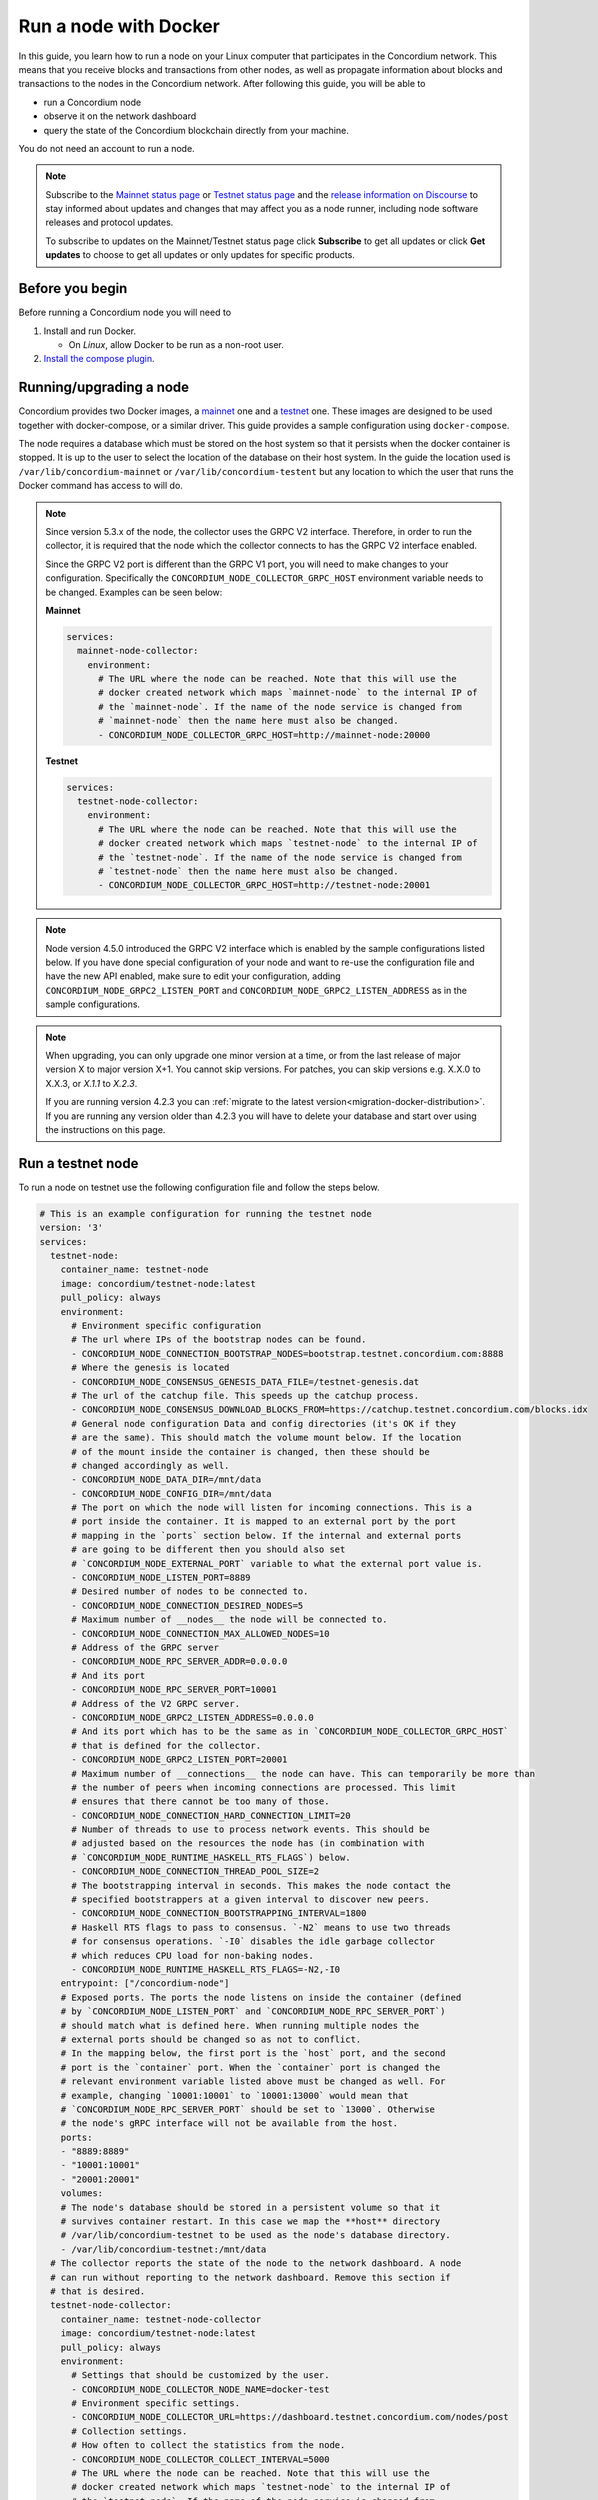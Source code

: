 .. _Discord: https://discord.gg/xWmQ5tp

.. _run-a-node:

======================
Run a node with Docker
======================

In this guide, you learn how to run a node on your Linux computer that
participates in the Concordium network. This means that you receive
blocks and transactions from other nodes, as well as propagate
information about blocks and transactions to the nodes in the Concordium
network. After following this guide, you will be able to

-  run a Concordium node
-  observe it on the network dashboard
-  query the state of the Concordium blockchain directly from your
   machine.

You do not need an account to run a node.

.. Note::

   Subscribe to the `Mainnet status page <https://status.mainnet.concordium.software/>`_ or `Testnet status page <https://status.testnet.concordium.software/>`_ and the `release information on Discourse <https://support.concordium.software/c/releases/9>`_ to stay informed about updates and changes that may affect you as a node runner, including node software releases and protocol updates.

   To subscribe to updates on the Mainnet/Testnet status page click **Subscribe** to get all updates or click **Get updates** to choose to get all updates or only updates for specific products.

Before you begin
================

Before running a Concordium node you will need to

1. Install and run Docker.

   -  On *Linux*, allow Docker to be run as a non-root user.

2. `Install the compose plugin <https://docs.docker.com/compose/install/>`_.

.. _running-a-node:

Running/upgrading a node
========================

Concordium provides two Docker images, a `mainnet <https://hub.docker.com/r/concordium/mainnet-node>`_ one and a `testnet <https://hub.docker.com/r/concordium/testnet-node>`_ one.
These images are designed to be used together with docker-compose, or a similar driver. This guide provides a sample configuration using ``docker-compose``.

The node requires a database which must be stored on the host system so that it persists when the docker container is stopped. It is up to the user to select the location of the database on their host system. In the guide the location used is ``/var/lib/concordium-mainnet`` or ``/var/lib/concordium-testent`` but any location to which the user that runs the Docker command has access to will do.

.. Note::

   Since version 5.3.x of the node, the collector uses the GRPC V2
   interface. Therefore, in order to run the collector, it is required that
   the node which the collector connects to has the GRPC V2 interface
   enabled.

   Since the GRPC V2 port is different than the GRPC V1 port, you will
   need to make changes to your configuration. Specifically the
   ``CONCORDIUM_NODE_COLLECTOR_GRPC_HOST`` environment variable needs
   to be changed. Examples can be seen below:

   **Mainnet**

   .. code-block:: yaml

      services:
        mainnet-node-collector:
          environment:
            # The URL where the node can be reached. Note that this will use the
            # docker created network which maps `mainnet-node` to the internal IP of
            # the `mainnet-node`. If the name of the node service is changed from
            # `mainnet-node` then the name here must also be changed.
            - CONCORDIUM_NODE_COLLECTOR_GRPC_HOST=http://mainnet-node:20000

   **Testnet**

   .. code-block:: yaml

      services:
        testnet-node-collector:
          environment:
            # The URL where the node can be reached. Note that this will use the
            # docker created network which maps `testnet-node` to the internal IP of
            # the `testnet-node`. If the name of the node service is changed from
            # `testnet-node` then the name here must also be changed.
            - CONCORDIUM_NODE_COLLECTOR_GRPC_HOST=http://testnet-node:20001

.. Note::

   Node version 4.5.0 introduced the GRPC V2 interface which is enabled by the
   sample configurations listed below. If you have done special configuration of
   your node and want to re-use the configuration file and have the new API
   enabled, make sure to edit your configuration, adding ``CONCORDIUM_NODE_GRPC2_LISTEN_PORT``
   and ``CONCORDIUM_NODE_GRPC2_LISTEN_ADDRESS`` as in the sample configurations.

.. Note::

   When upgrading, you can only upgrade one minor version at a time, or from the last release of major version X to major version X+1. You cannot skip versions. For patches, you can skip versions e.g. X.X.0 to X.X.3, or `X.1.1` to `X.2.3`.

   If you are running version 4.2.3 you can :ref:`migrate to the latest version<migration-docker-distribution>`. If you are running any version older than 4.2.3 you will have to delete your database and start over using the instructions on this page.

Run a testnet node
==================

To run a node on testnet use the following configuration file and follow the steps below.

.. code-block:: yaml

   # This is an example configuration for running the testnet node
   version: '3'
   services:
     testnet-node:
       container_name: testnet-node
       image: concordium/testnet-node:latest
       pull_policy: always
       environment:
         # Environment specific configuration
         # The url where IPs of the bootstrap nodes can be found.
         - CONCORDIUM_NODE_CONNECTION_BOOTSTRAP_NODES=bootstrap.testnet.concordium.com:8888
         # Where the genesis is located
         - CONCORDIUM_NODE_CONSENSUS_GENESIS_DATA_FILE=/testnet-genesis.dat
         # The url of the catchup file. This speeds up the catchup process.
         - CONCORDIUM_NODE_CONSENSUS_DOWNLOAD_BLOCKS_FROM=https://catchup.testnet.concordium.com/blocks.idx
         # General node configuration Data and config directories (it's OK if they
         # are the same). This should match the volume mount below. If the location
         # of the mount inside the container is changed, then these should be
         # changed accordingly as well.
         - CONCORDIUM_NODE_DATA_DIR=/mnt/data
         - CONCORDIUM_NODE_CONFIG_DIR=/mnt/data
         # The port on which the node will listen for incoming connections. This is a
         # port inside the container. It is mapped to an external port by the port
         # mapping in the `ports` section below. If the internal and external ports
         # are going to be different then you should also set
         # `CONCORDIUM_NODE_EXTERNAL_PORT` variable to what the external port value is.
         - CONCORDIUM_NODE_LISTEN_PORT=8889
         # Desired number of nodes to be connected to.
         - CONCORDIUM_NODE_CONNECTION_DESIRED_NODES=5
         # Maximum number of __nodes__ the node will be connected to.
         - CONCORDIUM_NODE_CONNECTION_MAX_ALLOWED_NODES=10
         # Address of the GRPC server
         - CONCORDIUM_NODE_RPC_SERVER_ADDR=0.0.0.0
         # And its port
         - CONCORDIUM_NODE_RPC_SERVER_PORT=10001
         # Address of the V2 GRPC server.
         - CONCORDIUM_NODE_GRPC2_LISTEN_ADDRESS=0.0.0.0
         # And its port which has to be the same as in `CONCORDIUM_NODE_COLLECTOR_GRPC_HOST`
         # that is defined for the collector.
         - CONCORDIUM_NODE_GRPC2_LISTEN_PORT=20001
         # Maximum number of __connections__ the node can have. This can temporarily be more than
         # the number of peers when incoming connections are processed. This limit
         # ensures that there cannot be too many of those.
         - CONCORDIUM_NODE_CONNECTION_HARD_CONNECTION_LIMIT=20
         # Number of threads to use to process network events. This should be
         # adjusted based on the resources the node has (in combination with
         # `CONCORDIUM_NODE_RUNTIME_HASKELL_RTS_FLAGS`) below.
         - CONCORDIUM_NODE_CONNECTION_THREAD_POOL_SIZE=2
         # The bootstrapping interval in seconds. This makes the node contact the
         # specified bootstrappers at a given interval to discover new peers.
         - CONCORDIUM_NODE_CONNECTION_BOOTSTRAPPING_INTERVAL=1800
         # Haskell RTS flags to pass to consensus. `-N2` means to use two threads
         # for consensus operations. `-I0` disables the idle garbage collector
         # which reduces CPU load for non-baking nodes.
         - CONCORDIUM_NODE_RUNTIME_HASKELL_RTS_FLAGS=-N2,-I0
       entrypoint: ["/concordium-node"]
       # Exposed ports. The ports the node listens on inside the container (defined
       # by `CONCORDIUM_NODE_LISTEN_PORT` and `CONCORDIUM_NODE_RPC_SERVER_PORT`)
       # should match what is defined here. When running multiple nodes the
       # external ports should be changed so as not to conflict.
       # In the mapping below, the first port is the `host` port, and the second
       # port is the `container` port. When the `container` port is changed the
       # relevant environment variable listed above must be changed as well. For
       # example, changing `10001:10001` to `10001:13000` would mean that
       # `CONCORDIUM_NODE_RPC_SERVER_PORT` should be set to `13000`. Otherwise
       # the node's gRPC interface will not be available from the host.
       ports:
       - "8889:8889"
       - "10001:10001"
       - "20001:20001"
       volumes:
       # The node's database should be stored in a persistent volume so that it
       # survives container restart. In this case we map the **host** directory
       # /var/lib/concordium-testnet to be used as the node's database directory.
       - /var/lib/concordium-testnet:/mnt/data
     # The collector reports the state of the node to the network dashboard. A node
     # can run without reporting to the network dashboard. Remove this section if
     # that is desired.
     testnet-node-collector:
       container_name: testnet-node-collector
       image: concordium/testnet-node:latest
       pull_policy: always
       environment:
         # Settings that should be customized by the user.
         - CONCORDIUM_NODE_COLLECTOR_NODE_NAME=docker-test
         # Environment specific settings.
         - CONCORDIUM_NODE_COLLECTOR_URL=https://dashboard.testnet.concordium.com/nodes/post
         # Collection settings.
         # How often to collect the statistics from the node.
         - CONCORDIUM_NODE_COLLECTOR_COLLECT_INTERVAL=5000
         # The URL where the node can be reached. Note that this will use the
         # docker created network which maps `testnet-node` to the internal IP of
         # the `testnet-node`. If the name of the node service is changed from
         # `testnet-node` then the name here must also be changed.
         # The port also has to be the same as in `CONCORDIUM_NODE_GRPC2_LISTEN_PORT`
         # that is defined for the node.
         - CONCORDIUM_NODE_COLLECTOR_GRPC_HOST=http://testnet-node:20001
       entrypoint: ["/node-collector"]

1. Save the contents as ``testnet-node.yaml``.
2. Possibly modify the **volume mount** to map the database directory to a different location on the host system. The volume mount is the following section.

   .. code-block:: yaml

      volumes:
         # The node's database should be stored in a persistent volume so that it
         # survives container restart. In this case we map the **host** directory
         # /var/lib/concordium-testnet to be used as the node's database directory.
         - /var/lib/concordium-testnet:/mnt/data

3. Modify the node name that appears on the network dashboard. This is set by
   the environment variable

   .. code-block:: yaml

      - CONCORDIUM_NODE_COLLECTOR_NODE_NAME=docker-test

   This name can be set to any non-empty string. If the name has spaces it should be quoted.

4. Start the node and the collector.

   .. code-block:: console

      $docker-compose -f testnet-node.yaml up

The configuration starts two containers, one running the node, and another
running the node collector that reports the node state to the network dashboard.

If you wish to have the node running in the background, then add a ``-d`` option to the above command.

.. Note::

   The sample configuration always downloads the latest node image. It is
   good practice to choose the version deliberately. To choose a specific
   version, find the correct version in
   `hub.docker.com/concordium/testnet-node <https://hub.docker.com/r/concordium/testnet-node>`_ and change the
   ``image`` value from

      .. code-block:: yaml

       image: concordium/testnet-node:latest

   to, e.g.,

      .. code-block:: yaml

       image: concordium/testnet-node:4.2.3-0

Enable inbound connections
--------------------------

If you are running your node behind a firewall, or behind your home
router, then you will probably only be able to connect to other nodes,
but other nodes will not be able to initiate connections to your node.
This is perfectly fine, and your node will fully participate in the
Concordium network. It will be able to send transactions and,
:ref:`if so configured<become-a-baker>`, to bake and finalize.

However you can also make your node an even better network participant by
enabling inbound connections. The sample configuration above makes the node
listen on port ``8889`` for inbound connections. Depending on your network and
platform configuration you will either need to forward an external port to
``8889`` on your router, open it in your firewall, or both. The details of how
this is done will depend on your configuration.

Retrieve node logs
^^^^^^^^^^^^^^^^^^

The sample configuration presented above logs data using Docker's default
logging infrastructure. To retrieve the logs for the node run:

.. code-block:: console

      $docker logs testnet-node

This outputs the logs to ``stdout``.

Migration from the previous Docker distribution
-----------------------------------------------

In the past Concordium provided a ``concordium-software`` package which
contained a ``concordium-node`` binary which orchestrated downloading a Docker
image and running the node. To migrate from that setup:

1. Stop the running node (e.g., using ``concordium-node-stop``)
2. Either modify the relevant example configuration file above by mapping the
   existing node database directory for use by the new container, i.e., replacing

   .. code-block:: yaml

          - /var/lib/concordium-testnet:/mnt/data

   with

   .. code-block:: yaml

          - ~/.local/share/concordium:/mnt/data

   Or, alternatively, moving the contents of ``~/.local/share/concordium`` to,
   e.g., ``/var/lib/concordium-testnet`` and keeping the configuration files as
   they are.
3. If your node is an existing baker node, update the configuration file above to include

   .. code-block:: yaml

      - CONCORDIUM_NODE_BAKER_CREDENTIALS_FILE=/mnt/data/baker-credentials.json

   into the ``environment`` section of the ``node`` service section of the file.
4. Start the node and the collector.

   .. code-block:: console

      $docker-compose -f testnet-node.yaml up

The configuration starts two containers, one running the node, and another
running the node collector that reports the node state to the network dashboard.

If you wish to have the node running in the background, then add a ``-d`` option to the above command.

.. Note::

   The sample configuration always downloads the latest node image. It is
   good practice to choose the version deliberately. To choose a specific
   version, find the correct version in
   `hub.docker.com/concordium/testnet-node <https://hub.docker.com/r/concordium/testnet-node>`_ and change the
   ``image`` value from

      .. code-block:: yaml

       image: concordium/testnet-node:latest

   to, e.g.,

      .. code-block:: yaml

       image: concordium/testnet-node:4.5.0-0

Run a mainnet node
==================

The same steps apply as for the testnet node, except the following sample
configuration file should be used.

The main differences from the testnet configuration are:

- the image used is the mainnet image. See `hub.docker.com/concordium/mainnet-node
  <https://hub.docker.com/r/concordium/mainnet-node>`_
  for a list of currently available versions.
- the node listens on port 8888 instead of 8889 by default
- the node's GRPC interface is exposed on port 10000 instead of 10001
- the node’s GRPC V2 listens on port 20000 instead of 20001
- the database directory is ``/var/lib/concordium-mainnet`` instead of
  ``/var/lib/concordium-testnet``

To retrieve mainnet node logs run:

.. code-block:: console

   $docker logs mainnet-node

.. code-block:: yaml

   # This is an example configuration for running the mainnet node
   version: '3'
   services:
     mainnet-node:
       container_name: mainnet-node
       image: concordium/mainnet-node:latest
       pull_policy: always
       environment:
         # Environment specific configuration
         # The url where IPs of the bootstrap nodes can be found.
         - CONCORDIUM_NODE_CONNECTION_BOOTSTRAP_NODES=bootstrap.mainnet.concordium.software:8888
         # Where the genesis is located
         - CONCORDIUM_NODE_CONSENSUS_GENESIS_DATA_FILE=/mainnet-genesis.dat
         # The url of the catchup file. This speeds up the catchup process.
         - CONCORDIUM_NODE_CONSENSUS_DOWNLOAD_BLOCKS_FROM=https://catchup.mainnet.concordium.software/blocks.idx
         # General node configuration Data and config directories (it's OK if they
         # are the same). This should match the volume mount below. If the location
         # of the mount inside the container is changed, then these should be
         # changed accordingly as well.
         - CONCORDIUM_NODE_DATA_DIR=/mnt/data
         - CONCORDIUM_NODE_CONFIG_DIR=/mnt/data
         # The port on which the node will listen for incoming connections. This is a
         # port inside the container. It is mapped to an external port by the port
         # mapping in the `ports` section below. If the internal and external ports
         # are going to be different then you should also set
         # `CONCORDIUM_NODE_EXTERNAL_PORT` variable to what the external port value is.
         - CONCORDIUM_NODE_LISTEN_PORT=8888
         # Desired number of nodes to be connected to.
         - CONCORDIUM_NODE_CONNECTION_DESIRED_NODES=5
         # Maximum number of __nodes__ the node will be connected to.
         - CONCORDIUM_NODE_CONNECTION_MAX_ALLOWED_NODES=10
         # Address of the GRPC server
         - CONCORDIUM_NODE_RPC_SERVER_ADDR=0.0.0.0
         # And its port
         - CONCORDIUM_NODE_RPC_SERVER_PORT=10000
         # Address of the V2 GRPC server.
         - CONCORDIUM_NODE_GRPC2_LISTEN_ADDRESS=0.0.0.0
         # And its port which has to be the same as in `CONCORDIUM_NODE_COLLECTOR_GRPC_HOST`
         # that is defined for the collector.
         - CONCORDIUM_NODE_GRPC2_LISTEN_PORT=20000
         # Maximum number of __connections__ the node can have. This can temporarily be more than
         # the number of peers when incoming connections are processed. This limit
         # ensures that there cannot be too many of those.
         - CONCORDIUM_NODE_CONNECTION_HARD_CONNECTION_LIMIT=20
         # Number of threads to use to process network events. This should be
         # adjusted based on the resources the node has (in combination with
         # `CONCORDIUM_NODE_RUNTIME_HASKELL_RTS_FLAGS`) below.
         - CONCORDIUM_NODE_CONNECTION_THREAD_POOL_SIZE=2
         # The bootstrapping interval in seconds. This makes the node contact the
         # specified bootstrappers at a given interval to discover new peers.
         - CONCORDIUM_NODE_CONNECTION_BOOTSTRAPPING_INTERVAL=1800
         # Haskell RTS flags to pass to consensus. `-N2` means to use two threads
         # for consensus operations. `-I0` disables the idle garbage collector
         # which reduces CPU load for non-baking nodes.
         - CONCORDIUM_NODE_RUNTIME_HASKELL_RTS_FLAGS=-N2,-I0
       entrypoint: ["/concordium-node"]
       # Exposed ports. The ports the node listens on inside the container (defined
       # by `CONCORDIUM_NODE_LISTEN_PORT` and `CONCORDIUM_NODE_RPC_SERVER_PORT`)
       # should match what is defined here. When running multiple nodes the
       # external ports should be changed so as not to conflict.
       # In the mapping below, the first port is the `host` port, and the second
       # port is the `container` port. When the `container` port is changed the
       # relevant environment variable listed above must be changed as well. For
       # example, changing `10000:10000` to `10000:13000` would mean that
       # `CONCORDIUM_NODE_RPC_SERVER_PORT` should be set to `13000`. Otherwise
       # the node's gRPC interface will not be available from the host.
       ports:
       - "8888:8888"
       - "10000:10000"
       - "20000:20000"
       volumes:
       # The node's database should be stored in a persistent volume so that it
       # survives container restart. In this case we map the **host** directory
       # /var/lib/concordium-mainnet to be used as the node's database directory.
       - /var/lib/concordium-mainnet:/mnt/data
     # The collector reports the state of the node to the network dashboard. A node
     # can run without reporting to the network dashboard. Remove this section if
     # that is desired.
     mainnet-node-collector:
       container_name: mainnet-node-collector
       image: concordium/mainnet-node:latest
       pull_policy: always
       environment:
         # Settings that should be customized by the user.
         - CONCORDIUM_NODE_COLLECTOR_NODE_NAME=docker-test-mainnet
         # Environment specific settings.
         - CONCORDIUM_NODE_COLLECTOR_URL=https://dashboard.mainnet.concordium.software/nodes/post
         # Collection settings.
         # How often to collect the statistics from the node.
         - CONCORDIUM_NODE_COLLECTOR_COLLECT_INTERVAL=5000
         # The URL where the node can be reached. Note that this will use the
         # docker created network which maps `mainnet-node` to the internal IP of
         # the `mainnet-node`. If the name of the node service is changed from
         # `mainnet-node` then the name here must also be changed.
         # The port also has to be the same as in `CONCORDIUM_NODE_GRPC2_LISTEN_PORT`
         # that is defined for the node.
         - CONCORDIUM_NODE_COLLECTOR_GRPC_HOST=http://mainnet-node:20000
       entrypoint: ["/node-collector"]

Enable inbound connections
--------------------------

If you are running your node behind a firewall, or behind your home
router, then you will probably only be able to connect to other nodes,
but other nodes will not be able to initiate connections to your node.
This is perfectly fine, and your node will fully participate in the
Concordium network. It will be able to send transactions and,
:ref:`if so configured<become-a-baker>`, to bake and finalize.

However you can also make your node an even better network participant by
enabling inbound connections. The sample configuration above makes the node
listen on port ``8888`` for inbound connections. Depending on your network and
platform configuration you will either need to forward an external port to
``8888`` on your router, open it in your firewall, or both. The details of how
this is done will depend on your configuration.

Retrieve node logs
^^^^^^^^^^^^^^^^^^

The sample configuration presented above logs data using Docker's default
logging infrastructure. To retrieve the logs for the node run:

.. code-block:: console

      $docker logs mainnet-node

This outputs the logs to ``stdout``.

.. _migration-docker-distribution:

Migration from the previous Docker distribution
-----------------------------------------------

In the past Concordium provided a ``concordium-software`` package which
contained a ``concordium-node`` binary which orchestrated downloading a Docker
image and running the node. To migrate from that setup:

1. Stop the running node (e.g., using ``concordium-node-stop``)
2. Either modify the relevant example configuration file above by mapping the
   existing node database directory for use by the new container, i.e., replacing

   .. code-block:: yaml

          - /var/lib/concordium-mainnet:/mnt/data

   with

   .. code-block:: yaml

          - ~/.local/share/concordium:/mnt/data

   Or, alternatively, moving the contents of ``~/.local/share/concordium`` to,
   e.g., ``/var/lib/concordium-mainnet`` and keeping the configuration files as
   they are.
3. If your node is an existing baker node, update the configuration file above to include

   .. code-block:: yaml

      - CONCORDIUM_NODE_BAKER_CREDENTIALS_FILE=/mnt/data/baker-credentials.json

   into the ``environment`` section of the ``node`` service section of the file.
4. Start the node and the collector.

   .. code-block:: console

      $docker-compose -f mainnet-node.yaml up

The configuration starts two containers, one running the node, and another
running the node collector that reports the node state to the network dashboard.

If you wish to have the node running in the background, then add a ``-d`` option to the above command.

.. Note::

   The sample configuration always downloads the latest node image. It is
   good practice to choose the version deliberately. To choose a specific
   version, find the correct version in
   `hub.docker.com/concordium/mainnet-node <https://hub.docker.com/r/concordium/mainnet-node>`_ and change the
   ``image`` value from

      .. code-block:: yaml

       image: concordium/mainnet-node:latest

   to, e.g.,

      .. code-block:: yaml

       image: concordium/mainnet-node:4.3.1-0


Troubleshooting
===============

The above configuration describes a basic configuration and has been tested on
Ubuntu 20.04. Other Linux distributions might require some modifications. Below
are some common issues.

Mounting host directories under SELinux
---------------------------------------

When mounting host directories on distributions running `SELinux <https://en.wikipedia.org/wiki/Security-Enhanced_Linux>`_ special considerations apply.
In particular, this includes Fedora and its derivatives. See `the Docker documentation <https://docs.docker.com/storage/bind-mounts/#configure-the-selinux-label>`_ for details on how to proceed.

Letting the node container access the internet
----------------------------------------------

Some Linux distributions whose firewall is not based on iptables, Fedora and
CentOS among them, require additional steps to allow docker containers to access
external networks, e.g., the internet.

On Fedora run the following command to allow docker containers to access external networks.

.. code-block:: console

   $sudo firewall-cmd --permanent --zone=trusted --add-interface=docker0

Note that this will allow any Docker container access to the internet,
not just the Concordium node.

Some users on Ubuntu have reported the node does not have internet access. In this case, adding `network_mode: bridge` to each service might solve this problem:

.. code-block:: yaml
   :emphasize-lines: 4, 8

   services:
     mainnet-node:
       container_name: mainnet-node
       network_mode: bridge
       ...
     mainnet-node-collector:
       container_name: mainnet-node-collector
       network_mode: bridge
       ...

